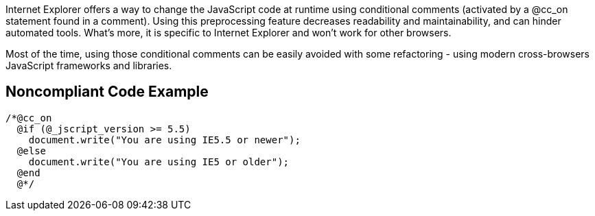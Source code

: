 Internet Explorer offers a way to change the JavaScript code at runtime using conditional comments (activated by a @cc_on statement found in a comment). Using this preprocessing feature decreases readability and maintainability, and can hinder automated tools. What's more, it is specific to Internet Explorer and won't work for other browsers.


Most of the time, using those conditional comments can be easily avoided with some refactoring - using modern cross-browsers JavaScript frameworks and libraries.


== Noncompliant Code Example

----
/*@cc_on
  @if (@_jscript_version >= 5.5)
    document.write("You are using IE5.5 or newer");
  @else
    document.write("You are using IE5 or older");
  @end
  @*/
----


